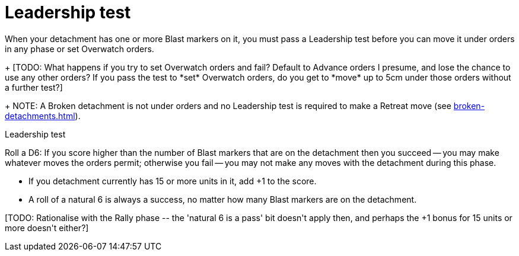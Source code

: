= Leadership test

When your detachment has one or more Blast markers on it, you must pass a Leadership test before you can move it under orders in any phase or set Overwatch orders.
+
+[TODO: What happens if you try to set Overwatch orders and fail? Default to Advance orders I presume, and lose the chance to use any other orders? If you pass the test to *set* Overwatch orders, do you get to *move* up to 5cm under those orders without a further test?]+
+
NOTE: A Broken detachment is not under orders and no Leadership test is required to make a Retreat move (see xref:broken-detachments.adoc[]).

.Leadership test
Roll a D6: If you score higher than the number of Blast markers that are on the detachment then you succeed -- you may make whatever moves the orders permit; otherwise you fail -- you may not make any moves with the detachment during this phase.

* If you detachment currently has 15 or more units in it, add +1 to the score.
* A roll of a natural 6 is always a success, no matter how many Blast markers are on the detachment.

+[TODO: Rationalise with the Rally phase -- the 'natural 6 is a pass' bit doesn't apply then, and perhaps the +1 bonus for 15 units or more doesn't either?]+